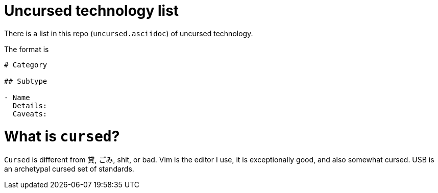 # Uncursed technology list

There is a list in this repo (`uncursed.asciidoc`) of uncursed technology.

The format is

```
# Category

## Subtype

- Name
  Details: 
  Caveats: 
 
```
 
# What is `cursed`?
  
`Cursed` is different from 糞, ごみ, shit, or bad. Vim is the editor I use, it is exceptionally good, and also somewhat cursed.
USB is an archetypal cursed set of standards.
